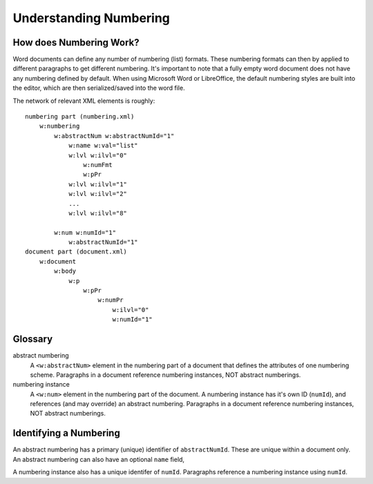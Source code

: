 .. _numbering_styles:

Understanding Numbering
=======================

How does Numbering Work?
------------------------

Word documents can define any number of numbering (list) formats. These numbering
formats can then by applied to different paragraphs to get different numbering.
It's important to note that a fully empty word document does not have any 
numbering defined by default. When using Microsoft Word or LibreOffice, the 
default numbering styles are built into the editor, which are then serialized/saved
into the word file.

The network of relevant XML elements is roughly:

::

    numbering part (numbering.xml)
        w:numbering
            w:abstractNum w:abstractNumId="1" 
                w:name w:val="list" 
                w:lvl w:ilvl="0"
                    w:numFmt
                    w:pPr
                w:lvl w:ilvl="1"
                w:lvl w:ilvl="2"
                ...
                w:lvl w:ilvl="8"
                
            w:num w:numId="1"
                w:abstractNumId="1"
    document part (document.xml)
        w:document
            w:body
                w:p
                    w:pPr
                        w:numPr
                            w:ilvl="0"
                            w:numId="1"


Glossary
--------

abstract numbering
    A ``<w:abstractNum>`` element in the numbering part of a document that 
    defines the attributes of one numbering scheme. Paragraphs in a document 
    reference numbering instances, NOT abstract numberings.

numbering instance
    A ``<w:num>`` element in the numbering part of the document. A numbering
    instance has it's own ID (``numId``), and references (and may override)
    an abstract numbering. Paragraphs in a document reference numbering instances, 
    NOT abstract numberings. 

Identifying a Numbering
-----------------------

An abstract numbering has a primary (unique) identifier of ``abstractNumId``.
These are unique within a document only. An abstract numbering can also have an
optional ``name`` field,

A numbering instance also has a unique identifer of ``numId``. Paragraphs 
reference a numbering instance using ``numId``.